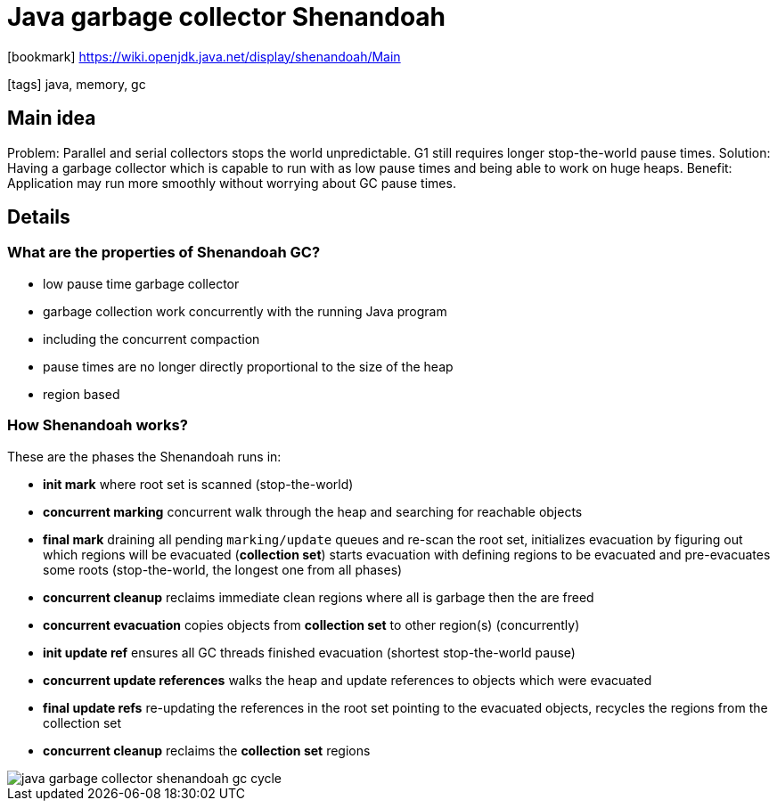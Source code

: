 = Java garbage collector Shenandoah

:icons: font

icon:bookmark[] https://wiki.openjdk.java.net/display/shenandoah/Main

icon:tags[] java, memory, gc

== Main idea

Problem:   Parallel and serial collectors stops the world unpredictable. G1 still requires longer stop-the-world pause times.
Solution:  Having a garbage collector which is capable to run with as low pause times and being able to work on huge heaps.
Benefit:   Application may run more smoothly without worrying about GC pause times.

== Details

=== What are the properties of Shenandoah GC?

* low pause time garbage collector
* garbage collection work concurrently with the running Java program
* including the concurrent compaction
* pause times are no longer directly proportional to the size of the heap
* region based

=== How Shenandoah works?

These are the phases the Shenandoah runs in:

- *init mark* where root set is scanned (stop-the-world)
- *concurrent marking* concurrent walk through the heap and searching for reachable objects
- *final mark* draining all pending `marking/update` queues and re-scan the root set, initializes evacuation by figuring out which regions will be evacuated (*collection set*)
  starts evacuation with defining regions to be evacuated and pre-evacuates some roots (stop-the-world, the longest one from all phases)
- *concurrent cleanup* reclaims immediate clean regions where all is garbage then the are freed
- *concurrent evacuation* copies objects from *collection set* to other region(s) (concurrently)
- *init update ref* ensures all GC threads finished evacuation (shortest stop-the-world pause)
- *concurrent update references* walks the heap and update references to objects which were evacuated
- *final update refs* re-updating the references in the root set pointing to the evacuated objects,
  recycles the regions from the collection set
- *concurrent cleanup* reclaims the *collection set* regions

image::images/java-garbage-collector-shenandoah-gc-cycle.svg[]
